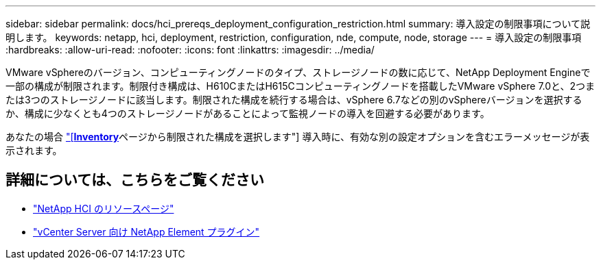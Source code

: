 ---
sidebar: sidebar 
permalink: docs/hci_prereqs_deployment_configuration_restriction.html 
summary: 導入設定の制限事項について説明します。 
keywords: netapp, hci, deployment, restriction, configuration, nde, compute, node, storage 
---
= 導入設定の制限事項
:hardbreaks:
:allow-uri-read: 
:nofooter: 
:icons: font
:linkattrs: 
:imagesdir: ../media/


[role="lead"]
VMware vSphereのバージョン、コンピューティングノードのタイプ、ストレージノードの数に応じて、NetApp Deployment Engineで一部の構成が制限されます。制限付き構成は、H610CまたはH615Cコンピューティングノードを搭載したVMware vSphere 7.0と、2つまたは3つのストレージノードに該当します。制限された構成を続行する場合は、vSphere 6.7などの別のvSphereバージョンを選択するか、構成に少なくとも4つのストレージノードがあることによって監視ノードの導入を回避する必要があります。

あなたの場合 link:task_nde_select_inventory.html["[*Inventory*]ページから制限された構成を選択します"] 導入時に、有効な別の設定オプションを含むエラーメッセージが表示されます。

[discrete]
== 詳細については、こちらをご覧ください

* https://www.netapp.com/hybrid-cloud/hci-documentation/["NetApp HCI のリソースページ"^]
* https://docs.netapp.com/us-en/vcp/index.html["vCenter Server 向け NetApp Element プラグイン"^]

